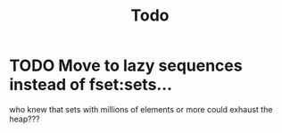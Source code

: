 #+TITLE: Todo

* TODO Move to lazy sequences instead of fset:sets...
who knew that sets with millions of elements or more could exhaust the heap???

